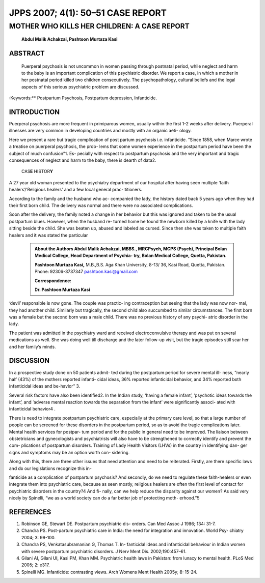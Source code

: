 JPPS 2007; 4(1): 50–51 CASE REPORT
----------------------------------

MOTHER WHO KILLS HER CHILDREN: A CASE REPORT
############################################


   **Abdul Malik Achakzai, Pashtoon Murtaza Kasi**

ABSTRACT
========

   Puerperal psychosis is not uncommon in women passing through
   postnatal period, while neglect and harm to the baby is an important
   complication of this psychiatric disorder. We report a case, in which
   a mother in her postnatal period killed two children consecutively.
   The psychopathology, cultural beliefs and the legal aspects of this
   serious psychiatric problem are discussed.

:Keywords:** Postpartum Psychosis, Postpartum depression, Infanticide.

INTRODUCTION
============

Puerperal psychosis are more frequent in primiparous women, usually
within the first 1-2 weeks after delivery. Puerperal illnesses are very
common in developing countries and mostly with an organic aeti- ology.

Here we present a rare but tragic complication of post partum psychosis
i.e. infanticide. “Since 1858, when Marce wrote a treatise on puerperal
psychosis, the prob- lems that some women experience in the postpartum
period have been the subject of much confusion”1. Es- pecially with
respect to postpartum psychosis and the very important and tragic
consequences of neglect and harm to the baby, there is dearth of data2.

   CAS\ **E** HISTOR\ **Y**

A 27 year old woman presented to the psychiatry department of our
hospital after having seen multiple ‘faith healers’/’Religious healers’
and a few local general prac- titioners.

According to the family and the husband who ac- companied the lady, the
history dated back 5 years ago when they had their first born child. The
delivery was normal and there were no associated complications.

Soon after the delivery, the family noted a change in her behavior but
this was ignored and taken to be the usual postpartum blues. However,
when the husband re- turned home he found the newborn killed by a knife
with the lady sitting beside the child. She was beaten up, abused and
labeled as cursed. Since then she was taken to multiple faith healers
and it was stated the particular

 .. admonition:: About the Authors
   **Abdul Malik Achakzai,** MBBS., MRCPsych, MCPS (Psych),
   Principal Bolan Medical College, Head Department of Psychia- try,
   Bolan Medical College, Quetta, Pakistan.

   **Pashtoon Murtaza Kasi,** M.B.,B.S. Aga Khan University, 8-13/ 36,
   Kasi Road, Quetta, Pakistan. Phone: 92306-3737347
   pashtoon.kasi@gmail.com

   **Correspondence:**

   **Dr. Pashtoon Murtaza Kasi**

‘devil’ responsible is now gone. The couple was practic- ing
contraception but seeing that the lady was now nor- mal, they had
another child. Similarly but tragically, the second child also succumbed
to similar circumstances. The first born was a female but the second
born was a male child. There was no previous history of any psychi-
atric disorder in the lady.

The patient was admitted in the psychiatry ward and received
electroconvulsive therapy and was put on several medications as well.
She was doing well till discharge and the later follow-up visit, but the
tragic episodes still scar her and her family’s minds.

DISCUSSION
==========

In a prospective study done on 50 patients admit- ted during the
postpartum period for severe mental ill- ness, “nearly half (43%) of the
mothers reported infanti- cidal ideas, 36% reported infanticidal
behavior, and 34% reported both infanticidal ideas and be-havior” 3.

Several risk factors have also been identified2. In the Indian study,
‘having a female infant’, ‘psychotic ideas towards the infant’, and
‘adverse mental reaction towards the separation from the infant’ were
significantly associ- ated with infanticidal behavior4 .

There is need to integrate postpartum psychiatric care, especially at
the primary care level, so that a large number of people can be screened
for these disorders in the postpartum period, so as to avoid the tragic
complications later. Mental health services for postpar- tum period and
for the public in general need to be improved. The liaison between
obstetricians and gynecologists and psychiatrists will also have to be
strengthened to correctly identify and prevent the com- plications of
postpartum disorders. Training of Lady Health Visitors (LHVs) in the
country in identifying dan- ger signs and symptoms may be an option
worth con- sidering.

Along with this, there are three other issues that need attention and
need to be reiterated. Firstly, are there specific laws and do our
legislations recognize this in-

fanticide as a complication of postpartum psychosis? And secondly, do we
need to regulate these faith-healers or even integrate them into
psychiatric care, because as seen mostly, religious healers are often
the first level of contact for psychiatric disorders in the country?4
And fi- nally, can we help reduce the disparity against our women? As
said very nicely by Spinelli, “we as a world society can do a far better
job of protecting moth- erhood.”5

REFERENCES
==========

1. Robinson GE, Stewart DE. Postpartum psychiatric dis- orders. Can Med
   Assoc J 1986; 134: 31-7.

2. Chandra PS. Post-partum psychiatric care in India: the need for
   integration and innovation. World Psy- chiatry 2004; 3: 99-100.

3. Chandra PS, Venkatasubramanian G, Thomas T. In- fanticidal ideas and
   infanticidal behaviour in Indian women with severe postpartum
   psychiatric disorders. J Nerv Ment Dis. 2002;190:457–61.

4. Gilani AI, Gilani UI, Kasi PM, Khan MM. Psychiatric health laws in
   Pakistan: from lunacy to mental health. PLoS Med 2005; 2: e317.

5. Spinelli MG. Infanticide: contrasting views. Arch Womens Ment Health
   2005y; 8: 15-24.
